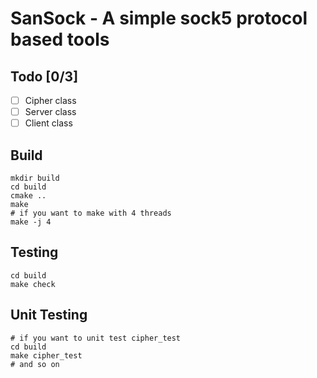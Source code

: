 * SanSock - A simple sock5 protocol based tools
** Todo [0/3]
- [ ] Cipher class
- [ ] Server class
- [ ] Client class
** Build
#+BEGIN_SRC shell
    mkdir build
    cd build
    cmake ..
    make
    # if you want to make with 4 threads
    make -j 4
#+END_SRC
** Testing
#+BEGIN_SRC shell
  cd build
  make check
#+END_SRC
** Unit Testing
#+BEGIN_SRC shell
  # if you want to unit test cipher_test
  cd build
  make cipher_test
  # and so on
#+END_SRC

